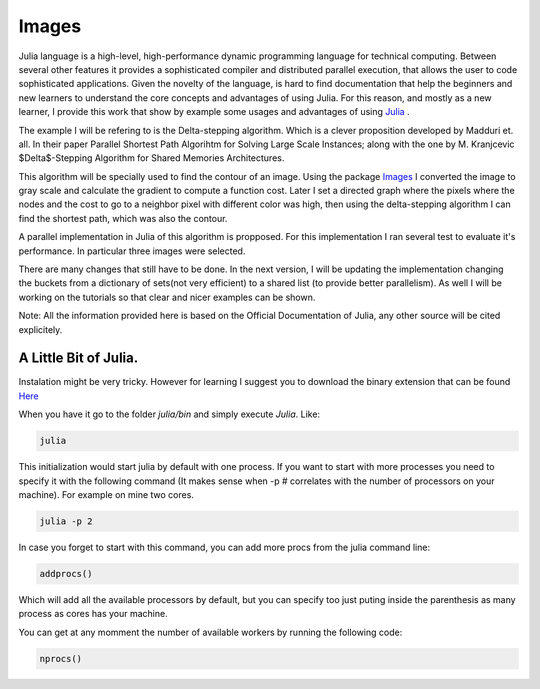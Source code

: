 .. _Images:

============
Images
============

Julia language is a high-level, high-performance dynamic programming language for technical computing. Between several other features  it provides a sophisticated compiler and distributed parallel execution, that allows the user to code sophisticated applications. Given the novelty of the language, is hard to find documentation that help the beginners and new learners to understand the core concepts and advantages of using Julia. For this reason, and mostly as a new learner, I provide this work that show by example some usages and advantages of using `Julia <julialang.com/docs>`_ . 

The example I will be refering to is the Delta-stepping algorithm. Which is a clever proposition developed by  Madduri et. all. In their paper Parallel Shortest Path Algorihtm for Solving Large Scale Instances; along with the one by M. Kranjcevic $\Delta$-Stepping Algorithm for Shared Memories Architectures. 

This algorithm will be specially used  to find the contour of an image. Using the package `Images <https://github.com/timholy/Images.jl>`_ I converted the image to gray scale and calculate the gradient to compute a function cost. Later I  set a directed graph where the pixels where the nodes and the cost to go to a neighbor pixel with different color was high, then using the delta-stepping algorithm I can find the shortest path, which was also the contour. 

A parallel implementation in Julia of this algorithm is propposed. For this implementation I ran several test to evaluate it's performance. In particular three images were selected. 

There are many changes that still have to be done. In the next version, I will be updating the implementation changing the buckets from a dictionary of sets(not very efficient) to a shared list (to provide better parallelism). As well I will be working on the tutorials so that clear and nicer examples can be shown. 

Note: All the information  provided here is based on the Official Documentation of Julia, any other source will be cited explicitely.  

A Little Bit of Julia. 
***********************

Instalation might be very tricky. However for learning I suggest you to download the binary extension that can be found `Here <http://julialang.org/downloads/>`_ 

When you have it go to the folder `julia/bin` and simply execute `Julia`. Like:

.. code:: bash
    
    julia 

|first|

This initialization would start julia by default with one process. If you want to start with more processes you need to specify it with the following command (It makes sense when -p # correlates with the number of processors on your machine). For example on mine two cores.  

.. code:: bash
    
    julia -p 2 

|startp| 

In case you forget to start with this command, you can add more procs from the julia command line:

.. code :: bash 

  addprocs()

|addprocs|

Which will add all the available processors by default, but you can specify too just puting inside the parenthesis as many process as cores has your machine. 

You can get at any momment the number of available workers by running the following code: 

.. code:: bash
  
    nprocs()

|nprocs|




   
.. |first| image:: https://github.com/piperod/learning_julia/blob/master/Presentation/Imagenes/start.gif?raw=true

.. |startp| image:: https://github.com/piperod/learning_julia/blob/master/Presentation/Imagenes/startp2.gif?raw=true

.. |addprocs| image:: https://github.com/piperod/learning_julia/blob/master/Presentation/Imagenes/addprocs().gif?raw=true

.. |nprocs| image:: https://github.com/piperod/learning_julia/blob/master/Presentation/Imagenes/nprocs.gif?raw=true

.. |remotecall| image:: https://github.com/piperod/learning_julia/blob/master/Presentation/Imagenes/remotecall.gif?raw=true

.. |parallelfor| image:: https://github.com/piperod/learning_julia/blob/master/Presentation/Imagenes/parallel.gif?raw=true
